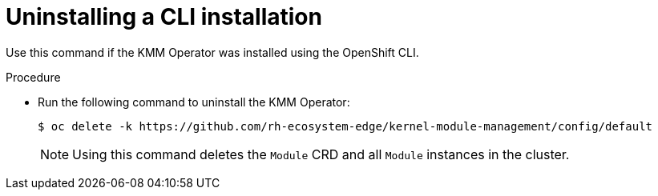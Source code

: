 // * hardware_enablement/kmm-kernel-module-management.adoc

:_content-type: PROCEDURE
[id="kmm-uninstalling-kmmo-cli_{context}"]
= Uninstalling a CLI installation

Use this command if the KMM Operator was installed using the OpenShift CLI.

.Procedure

* Run the following command to uninstall the KMM Operator:
+
[source,terminal]
----
$ oc delete -k https://github.com/rh-ecosystem-edge/kernel-module-management/config/default
----
+
[NOTE]
====
Using this command deletes the ``Module`` CRD and all ``Module`` instances in the cluster.
====
